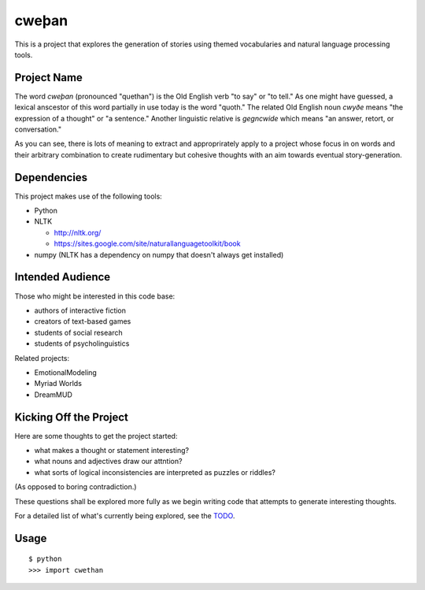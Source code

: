 cweþan
======

This is a project that explores the generation of stories using themed
vocabularies and natural language processing tools.

Project Name
------------

The word *cweþan* (pronounced "quethan") is the Old English verb "to say" or
"to tell." As one might have guessed, a lexical anscestor of this word
partially in use today is the word "quoth." The related Old English noun
*cwyðe* means "the expression of a thought" or "a sentence." Another linguistic
relative is *gegncwide* which means "an answer, retort, or conversation."

As you can see, there is lots of meaning to extract and approprirately apply to
a project whose focus in on words and their arbitrary combination to create
rudimentary but cohesive thoughts with an aim towards eventual
story-generation.


Dependencies
------------

This project makes use of the following tools:

* Python

* NLTK

  * http://nltk.org/

  * https://sites.google.com/site/naturallanguagetoolkit/book

* numpy (NLTK has a dependency on numpy that doesn't always get installed)


Intended Audience
-----------------

Those who might be interested in this code base:

* authors of interactive fiction

* creators of text-based games

* students of social research

* students of psycholinguistics

Related projects:

* EmotionalModeling

* Myriad Worlds

* DreamMUD


Kicking Off the Project
-----------------------

Here are some thoughts to get the project started:

* what makes a thought or statement interesting?

* what nouns and adjectives draw our attntion?

* what sorts of logical inconsistencies are interpreted as puzzles or riddles?
(As opposed to boring contradiction.)

These questions shall be explored more fully as we begin writing code that
attempts to generate interesting thoughts.

For a detailed list of what's currently being explored, see the TODO_.


Usage
-----

::

 $ python
 >>> import cwethan


.. Links
   -----

.. _TODO: oubiwann/cwethan/blob/master/TODO.rst
